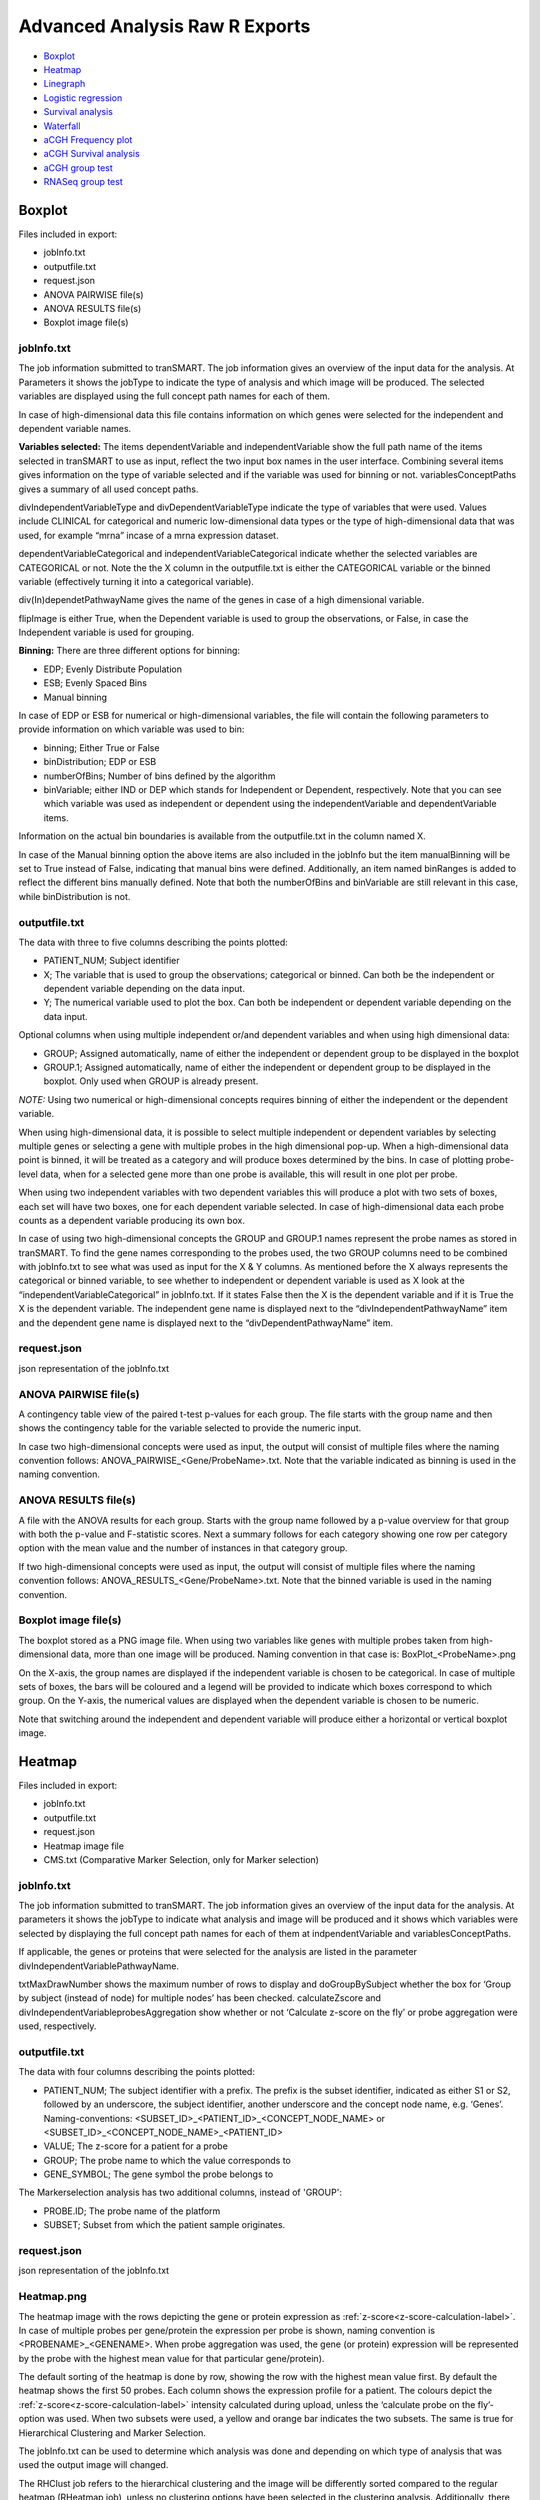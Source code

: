 Advanced Analysis Raw R Exports
===============================

-  `Boxplot`_
-  `Heatmap`_
-  `Linegraph`_
-  `Logistic regression`_
-  `Survival analysis`_
-  `Waterfall`_
-  `aCGH Frequency plot`_
-  `aCGH Survival analysis`_
-  `aCGH group test`_
-  `RNASeq group test`_

Boxplot
~~~~~~~
Files included in export:

- jobInfo.txt
- outputfile.txt
- request.json
- ANOVA PAIRWISE file(s)
- ANOVA RESULTS file(s)
- Boxplot image file(s)

jobInfo.txt
+++++++++++
The job information submitted to tranSMART. The job information gives an
overview of the input data for the analysis. At Parameters it shows the jobType to indicate the type of analysis and which image will be produced. The selected variables are displayed using the full concept path names for each of them.

In case of high-dimensional data this file contains information on which genes were selected for the independent and dependent variable names.

**Variables selected:**    
The items dependentVariable and independentVariable show the full path name of the items selected in tranSMART to use as input, reflect the two input box names in the user interface. Combining several items gives information on the type of variable selected and if the variable was used for binning or not. variablesConceptPaths gives a summary of all used concept paths.

divIndependentVariableType and divDependentVariableType indicate the type of
variables that were used. Values include CLINICAL for categorical and numeric
low-dimensional data types or the type of high-dimensional data that
was used, for example “mrna” incase of a mrna expression dataset.

dependentVariableCategorical and independentVariableCategorical indicate whether the selected variables are CATEGORICAL or not. Note the the X column in the outputfile.txt is either the CATEGORICAL variable or the binned variable (effectively turning it into a categorical variable).

div(In)dependetPathwayName gives the name of the genes in case of a high dimensional variable. 

flipImage is either True, when the Dependent variable is used to group the observations, or False, in case the Independent variable is used for grouping.

**Binning:**   
There are three different options for binning:

- EDP; Evenly Distribute Population
- ESB; Evenly Spaced Bins
- Manual binning

In case of EDP or ESB  for numerical or high-dimensional variables, the file will contain the following parameters to provide information on which variable was used to bin:

- binning; Either True or False
- binDistribution; EDP or ESB
- numberOfBins; Number of bins defined by the algorithm
- binVariable; either IND or DEP which stands for Independent or Dependent, respectively. Note that you can see which variable was used as independent or dependent using the independentVariable and dependentVariable items.

Information on the actual bin boundaries is available from the outputfile.txt in the column named X.

In case of the Manual binning option the above items are also included in the jobInfo but the item manualBinning will be set to True instead of False, indicating that manual bins were defined. Additionally, an item named binRanges is added to reflect the different bins manually defined. Note that both the numberOfBins and binVariable are still relevant in this case, while binDistribution is not.

outputfile.txt
++++++++++++++
The data with three to five columns describing the points plotted:

- PATIENT_NUM; Subject identifier
- X; The variable that is used to group the observations; categorical or binned. Can both be the independent or dependent variable depending on the data input.
- Y; The numerical variable used to plot the box. Can both be independent or dependent variable depending on the data input.
	
Optional columns when using multiple independent or/and dependent variables and when using high dimensional data:
  
- GROUP; Assigned automatically, name of either the independent or dependent group to be displayed in the boxplot
- GROUP.1; Assigned automatically, name of either the independent or dependent group to be displayed in the boxplot. Only used when GROUP is already present.

*NOTE:* Using two numerical or high-dimensional concepts requires binning of either the independent or the dependent variable.

When using high-dimensional data, it is possible to select multiple independent or dependent variables by selecting multiple genes or selecting a gene with multiple probes in the high dimensional pop-up. When a high-dimensional data point is binned, it will be treated as a category and will produce boxes determined by the bins. In case of plotting probe-level data, when for a selected gene more than one probe is available, this will result in one plot per probe.

When using two independent variables with two dependent variables this will produce a plot with two sets of boxes, each set will have two boxes, one for each dependent variable selected. In case of high-dimensional data each probe counts as a dependent variable producing its own box.

In case of using two high-dimensional concepts the GROUP and GROUP.1 names represent the probe names as stored in tranSMART. To find the gene names corresponding to the probes used, the two GROUP columns need to be combined with jobInfo.txt to see what was used as input for the X & Y columns. As mentioned before the X always represents the categorical or binned variable, to see whether to independent or dependent variable is used as X look at the “independentVariableCategorical” in jobInfo.txt. If it states False then the X is the dependent variable and if it is True the X is the dependent variable. The independent gene name is displayed next to the “divIndependentPathwayName” item and the dependent gene name is displayed next to the “divDependentPathwayName” item.

request.json
++++++++++++
json representation of the jobInfo.txt

ANOVA PAIRWISE file(s)
++++++++++++++++++++++
A contingency table view of the paired t-test p-values for each group. The file starts with the group name and then shows the contingency table for the variable selected to provide the numeric input.

In case two high-dimensional concepts were used as input, the output will consist of multiple files where the naming convention follows: ANOVA_PAIRWISE_<Gene/ProbeName>.txt. Note that the variable indicated as binning is used in the naming convention.

ANOVA RESULTS file(s)
+++++++++++++++++++++
A file with the ANOVA results for each group. Starts with the group name followed by a p-value overview for that group with both the p-value and F-statistic scores. Next a summary follows for each category showing one row per category option with the mean value and the number of instances in that category group.

If two high-dimensional concepts were used as input, the output will consist of multiple files where the naming convention follows: ANOVA_RESULTS_<Gene/ProbeName>.txt. Note that the binned variable is used in the naming convention.

Boxplot image file(s)
+++++++++++++++++++++
The boxplot stored as a PNG image file. When using two variables like genes with multiple probes taken from high-dimensional data, more than one image will be produced. Naming convention in that case is: BoxPlot_<ProbeName>.png

On the X-axis, the group names are displayed if the independent variable is chosen to be categorical. In case of multiple sets of boxes, the bars will be coloured and a legend will be provided to indicate which boxes correspond to which group. On the Y-axis, the numerical values are displayed when the dependent variable is chosen to be numeric. 

Note that switching around the independent and dependent variable will produce either a horizontal or vertical boxplot image.

Heatmap
~~~~~~~~
Files included in export:

- jobInfo.txt
- outputfile.txt
- request.json
- Heatmap image file
- CMS.txt (Comparative Marker Selection, only for Marker selection)

jobInfo.txt
+++++++++++
The job information submitted to tranSMART. The job information gives an overview of the input data for the analysis. At parameters it shows the jobType to indicate what analysis and image will be produced and it shows which variables were selected by displaying the full concept path names for each of them at indpendentVariable and variablesConceptPaths.

If applicable, the genes or proteins that were selected for the analysis are listed in the parameter divIndependentVariablePathwayName.

txtMaxDrawNumber shows the maximum number of rows to display and doGroupBySubject whether the box for ‘Group by subject (instead of node) for multiple nodes’ has been checked. calculateZscore and divIndependentVariableprobesAggregation show whether or not ‘Calculate z-score on the fly’ or probe aggregation were used, respectively.

outputfile.txt
++++++++++++++
The data with four columns describing the points plotted:

- PATIENT_NUM; 	The subject identifier with a prefix. The prefix is the subset identifier, indicated as either S1 or S2, followed by an underscore, the subject identifier, another underscore and the concept node name, e.g. ‘Genes’. Naming-conventions: <SUBSET_ID>_<PATIENT_ID>_<CONCEPT_NODE_NAME> or <SUBSET_ID>_<CONCEPT_NODE_NAME>_<PATIENT_ID>
- VALUE; The z-score for a patient for a probe
- GROUP; The probe name to which the value corresponds to
- GENE_SYMBOL;	The gene symbol the probe belongs to

The Markerselection analysis has two additional columns, instead of 'GROUP':

- PROBE.ID; The probe name of the platform
- SUBSET; Subset from which the patient sample originates.

request.json
++++++++++++
json representation of the jobInfo.txt

Heatmap.png
+++++++++++

The heatmap image with the rows depicting the gene or protein expression as :ref:`z-score<z-score-calculation-label>`. In 
case of multiple probes per gene/protein the expression per probe is shown, naming convention is <PROBENAME>_<GENENAME>. 
When probe aggregation was used, the gene (or protein) expression will be represented by the probe with the highest mean value for that particular gene/protein).

The default sorting of the heatmap is done by row, showing the row with the highest mean value first. By default the heatmap shows the first 50 probes. 
Each column shows the expression profile for a patient. The colours depict the :ref:`z-score<z-score-calculation-label>` intensity calculated during upload, 
unless the ‘calculate probe on the fly’-option was used. When two subsets were used, a yellow and orange bar indicates the two subsets. The 
same is true for Hierarchical Clustering and Marker Selection.

The jobInfo.txt can be used to determine which analysis was done and depending on which type of analysis that was used the output image will changed.

The RHClust job refers to the hierarchical clustering and the image will be differently sorted compared to the regular heatmap (RHeatmap job), unless no clustering options have been selected in the clustering analysis. Additionally, there is a dendrogram depicted on both the columns and the rows.

The RKClust job refers to the K-means clustering method. This analysis ignores subsets selected and aims to create subsets based on the z-scores found in the data. The image has grey and brown bars, indicating the different clusters.

All information on parameter selection can be found in the jobInfo.txt.

Column names naming-convention: <SUBSET_ID>_<CONCEPT_NODE_NAME>_<PATIENT_ID> or SUBSET_ID>_<PATIENT_ID>_<CONCEPT_NODE_NAME>. Row names naming-convention: <PROBE_ID>_<GENE_SYMBOL>

Specific to the MarkerSelection job, a CMS.txt (Comparative Marker Selection) will be generated.

CMS.txt
+++++++

The CMS.txt or, Comparative Marker Selection file, shows a seven column table, with default the top 50 markers that have differential probe/gene/protein expression. From left to right these columns are;

- GENE_SYMBOL; HGNC gene symbol
- PROBE.ID; probe identifier, can be a gene or protein name but could also be a reference to a gene or protein.
- logFC; log2 fold change
- t
- P.value
- adj.P.val; adjusted p-value
- B

**Note:** The adjusted p-value might not always provide the expected output and be the same for all genes.

For more information on these fields or how they are calculated please see the MarkerSelection analysis documentation :ref:`marker-selection-label`.

Linegraph
~~~~~~~~~

Files included in export:

- jobInfo.txt
- outputfile.txt
- request.json
- LineGraph.png

jobInfo.txt
+++++++++++
The job information submitted to tranSMART. The job information gives an
overview of the input data for the analysis. At parameters, it shows the jobType to indicate what analysis and image will be produced and it shows which variables were selected by displaying the full concept path names for each of them.

The selected graph type is indicated in the jobInfo.txt:

- MERR: Mean with error bar
- MSTD: Mean with standard deviation
- MEDER: Median with error bar
- IND: Plot individuals

**Variables selected:**
The items dependentVariable and groupByVariable show the full path name of the items selected in tranSMART to use as input. The independent and group by variable reflect the two input box names in the user interface: independent and outcome, respectively. Combining several items gives information on the type of variable selected and if the variable was used for binning or not.

divDependentVariableType and divGroupByVariableType indicate the type of variables that were used. Values include CLINICAL for categorical and numeric low-dimensional data types or the type of high-dimensional data that was used, for example “mrna” incase of a mrna expression dataset.

The dependent variable is always a numerical or high dimensional data node. The groupByVariable is always a categorical or binned variable.

**Binning:**
There are three different options for binning shown in binDistributionGroupBy:

- EDP; Evenly Distribute Population
- ESB; Evenly Spaced Bins
- Manual binning

In case of EDP or ESB for numerical or high-dimensional variables, the file will contain the following parameters to provide information on which variable was used to bin:

- binningGroupBy; Either True or False
- numberOfBinsGroupBy; Number of bins defined by the algorithm

In case of the Manual binning option the above items are also included in the jobInfo but the item manualBinningGroupBy will be set to True instead of False, indicating that manual bins were defined. Additionally, an item named binRangesGroupBy is added to reflect the different bins manually defined. Note that both the numberOfBins and binVariable are still relevant in this case, while binDistributionGroupBy is not.

outputfile.txt
++++++++++++++
The data with five columns describing the points plotted:

- PATIENT_NUM; Subject identifier
- VALUE; The value that is either being plotted or used to calculate the mean or median to plot
- GROUP; the variable name/path, this is indicated as dependent variable in the jobInfo.txt
- PLOT_GROUP; In case of high dimensional data contains probe, gene or protein name depending on the data selected. Otherwise will be empty.
- GROUP_VAR; The name of the (binned) group that a point belongs to.

request.json
++++++++++++
json representation of the jobInfo.txt

LineGraph.png
+++++++++++++

Image of plot. On the X-axis the time points are plotted. Each time point corresponds to a variable selected in the Time/Measurement Concepts-box. On the Y-axis the measurement is plotted, in parentheses the values that are being displayed (i.e. mean + se etc.). On the right there is a legend indicating which colour corresponds to each group.

Logistic regression
~~~~~~~~~~~~~~~~~~~

Files included in export:

- jobInfo.txt
- outputfile.txt
- request.json
- LOGREG_RESULTS.txt
- LOGREGSummary.txt
- LogisticRegression.png

jobInfo.txt
+++++++++++
The job information submitted to tranSMART. The job information gives an overview of the input data for the analysis. At parameters, it shows the jobType to indicate what analysis and image will be produced and it shows which variables were selected by displaying the full concept path names for each of them.

In case of high-dimensional data, this file contains information on which genes were selected for the analysis. If binning of high-dimensional data was done for the group variable, this will be indicated in this file. 

**Variables selected:**
The items independentVariable and groupByVariable show the full path name of the items selected in tranSMART to use as input. The independent and group by variable reflect the two input box names in the user interface: independent and outcome, respectively. Combining several items gives information on the type of variable selected and if the group variable was binned or not. variablesConceptPaths gives a summary of all used concept paths.

divIndependentVariableType and divGroupByVariable indicate the type of variables that were used. Values include CLINICAL for categorical and numeric low-dimensional data types or the type of high-dimensional data that was used, for example “mrna” incase of a mrna expression dataset. The independent variable is always a numerical or high dimensional data node. The groupByVariable is always a categorical or binned variable.

**Binning:**
There are three different options for binning:

- EDP; Evenly Distribute Population
- ESB; Evenly Spaced Bins
- Manual binning

In case of EDP or ESB for numerical or high-dimensional variables, the file will contain the following parameters to provide information on which variable was used to bin:

- binning; Either True or False
- numberOfBins; Number of bins defined by the algorithm
- binDistribution; EDP or ESB
- binVariable; IND, which stands for independent variable. Note that for logistic regression this is incorrectly displayed and the groupByVariable is the item that is always used for binning.

Information on the actual bin boundaries is available from the outputfile.txt in the column named X.

In case of the Manual binning option the above items are also included in the jobInfo but the item manualBinning will be set to True instead of False, indicating that manual bins were defined. Additionally, an item named binRanges is added to reflect the different bins manually defined. Note that both the numberOfBins and binVariable are still relevant in this case, while binDistribution is not.

outputfile.txt
++++++++++++++
The data with four columns describing the input data:

- PATIENT_NUM; Subject identifier
- X; the outcome variable options, in case of numerical binned variable this indicates the bin boundaries. Maximum of two groups possible in this analysis. This column is plotted on the Y-axis
- Y; the independent variable options, must be numerical or high dimensional concepts. This column is plotted on the X-axis
	
Optional columns when using multiple independent variables are GROUP and GROUP.1 (only possible when using high dimensional data with multiple probes per gene/protein or when selecting multiple genes/proteins). Depending on the type of data that was used as input, the GROUP can refer to either the X or the Y column.

- In case of high dimensional data for only the outcome variable the GROUP displays probe, gene or protein names for X.
- In case of high dimensional data for only the independent variable  the GROUP column displays probe, gene or protein names for Y.
- In case of a high dimensional node for both, GROUP refers to X and GROUP.1 refers to Y, showing probe, gene or protein names for Y.

request.json
++++++++++++
json representation of the jobInfo.txt

LOGREG_RESULTS.txt
++++++++++++++++++
A text file with the results of the general linear models(glm) algorithm in R. The I stands for the intercept and Y is the name of the independent variable input.
For more information on the glm function used in R please go `here <https://www.statmethods.net/advstats/glm.html>`__

LOGREGSummary.txt
+++++++++++++++++
A text file with the summary of the glm algorithme in R. The call used to model the data using glm is shown. In the coefficients table the Y represents the independent variables used as input.

LogisticRegression.png
++++++++++++++++++++++
An image file with two plots. The first plot shows the estimator over all the values inputted in the independent variable. The second plot is a ROC curve indicating the quality of the model with the AUC score.

Survival analysis
~~~~~~~~~~~~~~~~~

Files included in export:

- jobInfo.txt
- outputfile.txt
- request.json
- CoxRegression_result.txt file(s)
- SurvivalCurve_FitSummary.txt file(s)
- SurvivalCurve_Table.txt file(s)
- SurvivalCurve.png file(s)

jobInfo.txt
+++++++++++
The job information submitted to tranSMART. The job information gives an overview of the input data for the analysis. At parameters it shows the jobType to indicate the type of analysis and which image will be produced. The selected variables are displayed using the full concept path names for each of them.

In case of high-dimensional data this file contains information on which genes were selected for the independent and dependent variable names.

**Variables selected:**
timeVariable, categoryVariable and censoringVariable give an overview of the variables selected for the Time, Category and Censoring input boxes in the user interface. variablesConceptPaths gives a summary of all used concept paths.

divDependentVariableType indicates the type of variables that were used for the Category. Values include CLINICAL for categorical and numeric low-dimensional data types or the type of high-dimensional data that was used, for example “mrna” in case of a mrna expression dataset.

**Binning:**
There are three different options for binning:

- EDP; Evenly Distribute Population
- ESB; Evenly Spaced Bins
- Manual binning

In case of EDP or ESB for numerical or high-dimensional variables, the file will contain the following parameters to provide information on which variable was used to bin:

- binning; Either True or False
- binDistribution; EDP or ESB
- numberOfBins; Number of bins defined by the algorithm

Information on the actual bin boundaries is available in the outputfile.txt in the column named CATEGORY.

In case of the Manual binning option the abovementioned items are also included in the jobInfo but the item manualBinning will be set to True instead of False, indicating that manual bins were defined. Additionally, an item named binRanges is added to reflect the different bins manually defined. Note that both the numberOfBins and binVariable are still relevant in this case, while binDistribution is not.

The result_instance_id1 and 2 fields indicate the internal number tranSMART assigned to the subsets of patients. **NOTE:** The survival analysis groups subsets into one group and produces one survival plot based on the combined group.

outputfile.txt
++++++++++++++
The data with four columns describing the input data:

- PATIENT_NUM; Subject identifier
- TIME;	Values indicating the time someone survived, the unit (days, weeks) is dependent on the values loaded in tranSMART.
- CENSOR; Integer, values 0 or 1. 0 means a row is not censored, 1 means the row is used as a censored row during the analysis
- CATEGORY; The category/group, used to plot survival for the patients. In case of manual binning, the bin number is mentioned here. The bin contents can be found in the jobInfo.txt in this case.

Optional:

- GROUP; Only when using high-dimensional data to group variables. Indicates to which gene or probe the row of data belongs.

request.json
++++++++++++
json representation of the jobInfo.txt

CoxRegression_result.txt
++++++++++++++++++++++++
A text file with the results of the Cox regression analysis. Explains how tied events are handled, i.e. 
events with exactly the same survival time. For a full description on how the ties are handled 
please look `here <https://cran.r-project.org/web/packages/survival/survival.pdf>`__ under sections coxph and Surv.

Under 'Call:' the actual R command used to run the Cox regression is shown. Next two tables are displayed with the output coefficients:

- coef; Estimated coefficient from the linear model, β.
- exp(coef); Hazard ratio
- se(coef); Standard error
- z; z-score
- PR(>|z); The probability the estimated β could be 0.
- exp(-coef); 1/exp(coef), inverse hazard ratio
- lower .95; lower 95% confidence interval
- upper .95; upper 95% confidence interval

The last table in the file displays the Rsquare, Likelihood ratio test output, Wald test score and the Score (logrank) test output.

When using a high-dimensional concept to indicate the groups, this will produce one output file per gene or probe name. Naming convention: CoxRegression_result_<GENE_NAME>.txt or CoxRegression_result_<PROBE_NAME>.txt

For more information on the Cox regression analysis go `here <https://www.rdocumentation.org/packages/survival/versions/2.41-2/topics/coxph>`__.

SurvivalCurve_FitSummary.txt
++++++++++++++++++++++++++++
A text file that shows the summary for the survfit analysis in R.

Under 'Call:' the actual R command used to run the survfit is shown. The table below in the file displays for each plotted category: 

- n; number of subjects 
- events; number of events 
- median; median time value 
- 0.95 LCL; lower range of time variable, 95% confidence interval 
- 0.95 UCL; upper range of time variable, 95% confidence interval 

When using a high-dimensional concept to indicate the groups this will produce
one output file per gene or probe name.

Naming convention: SurvivalCurve_<GENE_NAME>_FitSummary.txt or SurvivalCurve_<PROBE_NAME>_FitSummary.txt

For more information on the survfit function go `here <https://www.rdocumentation.org/packages/survival/versions/2.11-4/topics/survfit>`__.

SurvivalCurve_Table.txt
+++++++++++++++++++++++
A text file that shows the table for the survfit analysis in R.

When using a high-dimensional concept to indicate the groups this will produce one output file per gene or probe name. Naming convention: SurvivalCurve_<GENE_NAME>_Table.txt or SurvivalCurve_<PROBE_NAME>_Table.txt

Under 'Call:' the actual R command used to run the survfit is shown. The table in this file has the following columns per category:

- time; time of event
- n.risk; number of subjects for whom the event did not (yet) occur
- n.event; number of subjects for which the event occurred at that specific time
- survival; percentage of subjects not (yet) affected by the event
- std.err; standard error
- lower 95% CI; lower 95% confidence interval
- upper 95% CI; upper 95% confidence interval

For more information on the survfit function go `here <http://stat.ethz.ch/R-manual/R-devel/library/survival/html/summary.survfit.html>`__.

SurvivalCurve.png
+++++++++++++++++
The Kaplan-Meier plot to display the results of the survival analysis. On the X-axis the time line and on the Y-axis the fraction of patients.
The unit of time depends on the unit loaded into tranSMART. The legend indicates which group corresponds to what colour.

When using a high-dimensional concept to indicate the groups, this will produce one output file per gene or probe name. 
Naming convention: SurvivalCurve_<GENE_NAME>.png or SurvivalCurve_<PROBE_NAME>.png

Waterfall
~~~~~~~~~
Files included in export:

- jobInfo.txt
- outputfile.txt
- request.json
- Waterfall image file

jobInfo.txt
+++++++++++
The job information submitted to tranSMART. The job information gives an overview of the input data for the analysis. At parameters, it shows the jobType to indicate the type of analysis and which image will be produced. The selected variable is displayed using the full concept path name next to dataNode and variablesConceptPaths. The parameters highRangeValue and lowRangeValue indicate the user set boundaries during the parameter selection. Thresholds that are set are either exclusive or inclusive dependent on the chosen operator signs found at lowRangeOperator and highRangeOperator.

outputfile.txt
++++++++++++++
The data with three columns describing the points plotted:

- PATIENT_NUM; Subjectt identifier
- X; the value of the selected variable
- GROUP; Assigned automatically, either HIGH, LOW or BASE. Dependent on user set boundaries. The HIGH and LOW group are subjects/patients for which the numerical value is above or below the set thresholds, respectively.				

request.json
++++++++++++
json representation of the jobInfo.txt

Waterfall.png
+++++++++++++
The waterfall plot stored as a PNG image file. A sorted bar plot with the lowest value on the left and the highest value on the right. Default colour for LOW is red, for HIGH is blue and for BASE is black. If one of the categories is missing from the data due to thresholds selected, the color of the LOW and HIGH groups are shifted to black and red, respectively, instead of red and blue. If all values fall within one category all of the bars will be black. Each bar represents one patient or subject.

aCGH Frequency plot
~~~~~~~~~~~~~~~~~~~
Files included in export:

- jobInfo.txt
- outputfile.txt
- request.json
- phenodata.tsv
- frequency-plot.png

jobInfo.txt
+++++++++++
The job information submitted to tranSMART. The job information gives an overview of the input data for the analysis. At parameters it shows the jobType to indicate the type of analysis and which image will be produced. The selected variables are displayed using the full concept path names for each of them.

**Variables selected:**
groupVariable and regionVariable show the concept paths of the variables used for grouping and the aCGH region, respectively. variablesConceptPaths gives a summary of all used concept paths.

outputfile.txt
++++++++++++++
This file contains the data that was used to do the analysis. Depending on what was uploaded to tranSMART, not all columns might contain data.

The first five columns describe the region itself. Indicating the chromosome it is on, the base pair start and end position, number of probes present in the region and the cytoband(s) it covers.

All columns thereafter are sample-specific. The prefix of each column describes what kind of data it contains:

- chip; Log2 ratio of the measurement
- flag; Copy number state of the region. -2 (homozygous loss), -1 (loss) 0, (normal), 1 (gain), 2 (amplification)
- probhomloss; Probability of homozygous loss
- probloss; Probability of loss  
- probnorm; Probability of normal
- probgain; Probability of gain
- probamp; Probability of amplification

*Note:* when opening the file as a spreadsheet, the header is shifted one column to the right of its corresponding data values.


request.json
++++++++++++
json representation of the jobInfo.txt

phenodata.tsv
+++++++++++++
A file with two columns: PATIENT_NUM and GROUP. The PATIENT_NUM shows the subject identifiers and the group column describes to which group each subject belongs.

frequency-plot.png
++++++++++++++++++
An image file with one plot per group. Depending on the selected input data either produces a simple frequency plot or a frequency plot using `qDNAseq <http://bioconductor.org/packages/release/bioc/manuals/QDNAseq/man/QDNAseq.pdf>`_. The simple frequency plot is used when there is overlap in the regions/genes selected, when there is no overlapping data the qDNAseq plotting is used.

Simple frequency plot:

- X-axis shows the chromosomes where the size of the chromosomes is determined by the number of probes used to measure the data. The X-axis label indicates that it shows the “chromosome (number of probes)”.
- The left-hand Y-axis shows the frequency of gains and losses, the right-hand side shows the False Discovery Rate (FDR) which is not plotted.

qDNAseq plot:

- The X-axis shows chromosomes where the size of the chromosomes are determined by the number of base pairs in the chromosomes. The X-axis label indicates that is shows “chromosome (base pairs)”.
- The Y-axis shows the frequency of gains and losses.
- In the top left corner the number of bins and used bin size in kilo basepairs (kbp) are displayed.
- In the top right corner the number of samples for which the data was plotted is shown.

aCGH Survival analysis
~~~~~~~~~~~~~~~~~~~~~~

Files included in export:

- jobInfo.txt
- outputfile.txt
- request.json
- phenodata.tsv
- survival-test.txt
- aCGHSurvivalAnalysis_<chr>_<region>.png files

jobInfo.txt
+++++++++++
The job information submitted to tranSMART. The job information gives an overview of the input data for the analysis. At parameters it shows the jobType to indicate the type of analysis and which image will be Produced. The selected variables are displayed using the full concept path names for each of them.

The Alteration Type of the analysis is shown in the aberrationType parameter, which will be either -1 (LOSS vs NO LOSS), 0 (LOSS vs NORMAL vs GAIN) or 1 (GAIN vs NO GAIN). numberOfPermutations shows the total permutations performed.

**Variables selected:**
timeVariable and regionVariable show the concept paths of the variables used for survival time and the aCGH region, respectively. variablesConceptPaths gives a summary of all used concept paths.

outputfile.txt
++++++++++++++
This file contains the data that was used to do the analysis. Depending on what was uploaded to tranSMART, not all columns might contain data.

The first five columns describe the region itself. Indicating the chromosome it is on, the base pair start and end position, number of probes present in the region and the cytoband(s) it covers.

All columns thereafter are sample-specific. The prefix of each column describes what kind of data it contains:

- chip; Log2 ratio of the measurement
- flag; Copy number state of the region. -2 (homozygous loss), -1 (loss) 0, (normal), 1 (gain), 2 (amplification)
- probhomloss; Probability of homozygous loss
- probloss; Probability of loss  
- probnorm; Probability of normal
- probgain; Probability of gain
- probamp; Probability of amplification

*Note:* when opening the file as a spreadsheet, the header is shifted one column to the right of its corresponding data values.

request.json
++++++++++++
json representation of the jobInfo.txt

phenodata.tsv
+++++++++++++
This file reflects all subjects in the selected subset, which have data for the survival time concept. Some of these patients might not have data for the selected aCGH concept. These patients will not be taken into account for the analysis.

- PATIENT_NUM; Subject identifier
- TIME; Values indicating the survival time. The unit (days, weeks, months) is dependent on the values loaded in tranSMART.
- CENSOR; Integer, values 0 or 1. 0 means a row is not censored, 1 means the row is censored in the analysis.

survival-test.txt
+++++++++++++++++
The survival-test.txt file contains for the most part the same data as the outputfile.txt, but with two columns added showing the result of the permutation test. For each region the p-value column shows the significance of the survival differences between the defined groups, whereas FDR represents the false discovery rate.

*Note:* when opening the file as a spreadsheet, the header is shifted one column to the right of its corresponding data values.

aCGHSurvivalAnalysis_<chr>_<region>.png
+++++++++++++++++++++++++++++++++++++++
The Kaplan–Meier curve for each region is stored as a PNG image file. Depending on the alteration type chosen, there will be either two (for GAIN vs NO GAIN or LOSS vs NO LOSS) or three (for LOSS vs NORMAL) groups shown which are described in the legend on the bottom-left. The X-axis shows the Survival Time parameter, whereas the survival proportion is on the Y-axis.

P-value, False Discovery Rate (FDR) and the region name are shown on the bottom-right.

aCGH group test
~~~~~~~~~~~~~~~

Files included in export:

- jobInfo.txt
- outputfile.txt
- request.json
- phenodata.tsv
- groups-test.txt
- groups-test.png

jobInfo.txt
+++++++++++
The job information submitted to tranSMART. The job information gives an overview of the input data for the analysis. At parameters it shows the jobType to indicate the type of analysis and which image will be produced. The selected variables are displayed using the full concept path names for each of them.

The Alteration Type of the analysis is shown in the aberrationType parameter, which will be either -1 (LOSS), 0 (BOTH) or 1 (GAIN). numberOfPermutations shows the total permutations performed, while statisticsType indicates the test chosen in the Statistical Test option (Chi-square, Wilcoxon or Kruskal-Wallis).

**Variables selected:**
groupVariable and regionVariable show the concept paths of the variables used for grouping and the aCGH region variable, respectively. variablesConceptPaths gives a summary of all used concept paths.

outputfile.txt
++++++++++++++
This file contains the data that was used to do the analysis. Depending on what was uploaded to tranSMART, not all columns might contain data.

The first five columns describe the region itself. Indicating the chromosome it is on, the base pair start and end position, number of probes present in the region and the cytoband(s) it covers.

All columns thereafter are sample-specific. The prefix of each column describes what kind of data it contains:

- chip; Log2 ratio of the measurement
- flag; Copy number state of the region: -2 (homozygous loss), -1 (loss) 0, (normal), 1 (gain), 2 (amplification)
- probhomloss; Probability of homozygous loss
- probloss; Probability of loss
- probnorm; Probability of normal
- probgain; Probability of gain
- probamp; Probability of amplification

**Note:** when opening the file as a spreadsheet, the header is shifted one column to the right of its corresponding data values.

request.json
++++++++++++
json representation of the jobInfo.txt

phenodata.tsv
+++++++++++++
This file reflects all subjects in the selected subset, which have data for the group concept. Some of these patients might not 
have data for the selected aCGH concept. These patients will not be taken into account for the analysis.

- PATIENT_NUM; Subject identifier
- Group; Which of the selected groups the patient belongs to
    
group-test.txt
++++++++++++++
The groups-test.txt file contains the same general information about the regions as the outputfile.txt, but instead of sample-specific values it shows the gain/loss frequencies (proportions) for each group used in the analysis.

For each region the p-value column shows the significance of the differences in gain/loss frequency between the groups defined. The FDR column represents the false discovery rate.

group-test.png
++++++++++++++
The groups-test.png file shows a frequency plot of the chromosomal gains and/or losses for two groups used in the analysis. *Note:* when there are more than two groups selected, only the first two are shown. If Alteration Type "BOTH" was chosen in the analysis, the gains and losses will be shown in two separate graphs. 

Which two groups are being compared is shown on the far left side of the plot on the bottom and top corner. The X-axis shows the chromosomes. On the left Y-axis, the percentage of affected subjects in the group is shown (blue for gains, red for losses). The black line represents the False Discovery Rate (FDR), for which the proportion is shown on the right Y-axis.

RNASeq group test
~~~~~~~~~~~~~~~~~

Files included in export:

- jobInfo.txt
- outputfile.txt
- request.json
- phenodata.tsv
- rawreadcount.txt
- normalizedreadcount.txt
- probability.txt
- rnaseq-groups-test.png

jobInfo.txt
+++++++++++
The job information submitted to tranSMART. The job information gives an overview of the input data for the analysis. At parameters it shows the jobType to indicate the type of analysis and which image will be produced. The selected variables are displayed using the full concept path names for each of them.

The analysisType parameter shows whether a two group unpaired or multi-group analysis was performed.

**Variables selected:**
groupVariable and RNASeqVariable show the concept paths of the variables used for grouping and the RNAseq variable, respectively. variablesConceptPaths gives a summary of all used concept paths.

outputfile.txt
++++++++++++++
This file contains the data that was used to do the analysis. Depending on what was uploaded to tranSMART, not all columns might contain data.

The first six columns describe the region itself. Indicating the chromosome it is on, the base pair start and end position, number of probes present in the region, the cytoband(s) it covers and the HGNC gene symbol.

All columns thereafter are sample-specific. For each sample a column with the read counts for all regions/genes is shown.

*Note:* when opening the file as a spreadsheet, the header is shifted one column to the right of its corresponding data values.

request.json
++++++++++++
json representation of the jobInfo.txt

phenodata.tsv
+++++++++++++
This file reflects all subjects in the selected subset, i.e. that are present in one of the groups defined. Some of these patients 
might not have data for the selected RNA-Seq concept. These patients will not be taken into account for the analysis.
    
- PATIENT_NUM; Subject identifier
- Group; Which of the selected groups the patient belongs to

rawreadcount.txt
++++++++++++++++
Table that contains the raw read counts for all the patients that were used in the group-test analysis.

*Note:* when opening the file as a spreadsheet, the header is shifted one column to the right of its corresponding data values.

normalizedreadcount.txt
+++++++++++++++++++++++
Table that contains the normalized, log-transformed read counts for all the patients that were used in the group-test analysis.

*Note:* when opening the file as a spreadsheet, the header is shifted one column to the right of its corresponding data values.

probability.txt
+++++++++++++++
This file contains the results of the group-test analysis for each Region name/gene symbol:

- logFC; Log2 fold change between the groups
- logCPM; Log-Concentration count-per-million
- Pvalue; The significance of the read count difference between the groups
- FDR; False discovery rate

rnaseq-groups-test.png
++++++++++++++++++++++
The rnaseq-groups-test.png consists of three separate plots created with the Bioconductor R package:

MDS plot: a multi-dimensional scaling plot of the RNA samples in which distances correspond to leading log-fold-changes between each pair of RNA samples. The leading log-fold-change is the average (root-mean-square) of the largest absolute log-fold-changes between each pair of samples. Distances between samples correspond to leading biological coefficient of variation (BCV) between those samples. This plot can be viewed as a type of unsupervised clustering.

BCV plot: shows the root-estimate, i.e., the genewise biological coefficient of variation (BCV) against gene abundance (in log2 counts per million).

MA plot: Log-Fold Change (logFC) versus Log-Concentration count-per-million (logCPM).
